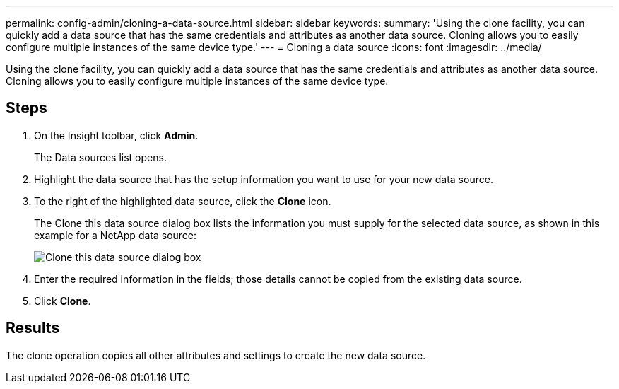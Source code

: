 ---
permalink: config-admin/cloning-a-data-source.html
sidebar: sidebar
keywords: 
summary: 'Using the clone facility, you can quickly add a data source that has the same credentials and attributes as another data source. Cloning allows you to easily configure multiple instances of the same device type.'
---
= Cloning a data source
:icons: font
:imagesdir: ../media/

[.lead]
Using the clone facility, you can quickly add a data source that has the same credentials and attributes as another data source. Cloning allows you to easily configure multiple instances of the same device type.

== Steps

. On the Insight toolbar, click *Admin*.
+
The Data sources list opens.

. Highlight the data source that has the setup information you want to use for your new data source.
. To the right of the highlighted data source, click the *Clone* icon.
+
The Clone this data source dialog box lists the information you must supply for the selected data source, as shown in this example for a NetApp data source:
+
image::../media/oci-7-clone-gif.gif[Clone this data source dialog box]

. Enter the required information in the fields; those details cannot be copied from the existing data source.
. Click *Clone*.

== Results

The clone operation copies all other attributes and settings to create the new data source.

